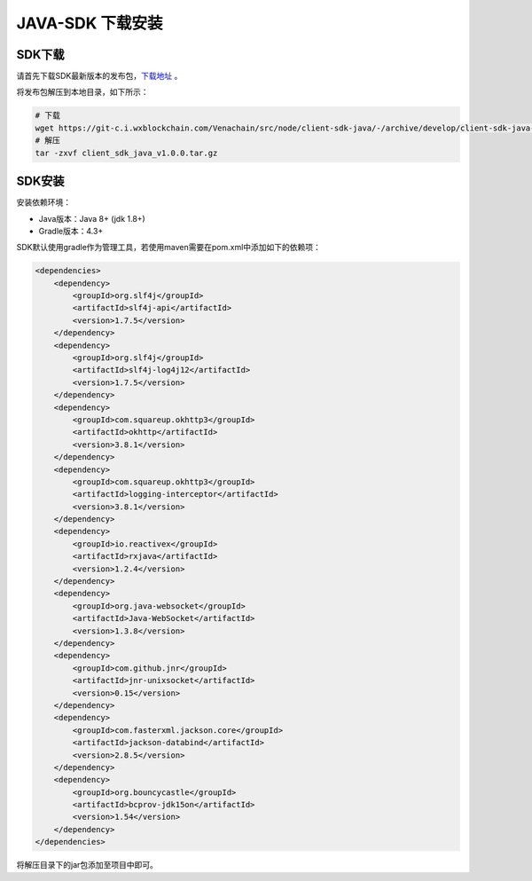 =====================
JAVA-SDK 下载安装
=====================

SDK下载
=========

请首先下载SDK最新版本的发布包，`下载地址 <https://git-c.i.wxblockchain.com/vena/src/client-sdk-java>`__ 。

将发布包解压到本地目录，如下所示：

.. code:: bash

    # 下载
    wget https://git-c.i.wxblockchain.com/Venachain/src/node/client-sdk-java/-/archive/develop/client-sdk-java-develop.tar.gz
    # 解压
    tar -zxvf client_sdk_java_v1.0.0.tar.gz

SDK安装
=========

安装依赖环境：

- Java版本：Java 8+ (jdk 1.8+)
- Gradle版本：4.3+

SDK默认使用gradle作为管理工具，若使用maven需要在pom.xml中添加如下的依赖项：

.. code:: xml

    <dependencies>
        <dependency>
            <groupId>org.slf4j</groupId>
            <artifactId>slf4j-api</artifactId>
            <version>1.7.5</version>
        </dependency>
        <dependency>
            <groupId>org.slf4j</groupId>
            <artifactId>slf4j-log4j12</artifactId>
            <version>1.7.5</version>
        </dependency>
        <dependency>
            <groupId>com.squareup.okhttp3</groupId>
            <artifactId>okhttp</artifactId>
            <version>3.8.1</version>
        </dependency>
        <dependency>
            <groupId>com.squareup.okhttp3</groupId>
            <artifactId>logging-interceptor</artifactId>
            <version>3.8.1</version>
        </dependency>
        <dependency>
            <groupId>io.reactivex</groupId>
            <artifactId>rxjava</artifactId>
            <version>1.2.4</version>
        </dependency>
        <dependency>
            <groupId>org.java-websocket</groupId>
            <artifactId>Java-WebSocket</artifactId>
            <version>1.3.8</version>
        </dependency>
        <dependency>
            <groupId>com.github.jnr</groupId>
            <artifactId>jnr-unixsocket</artifactId>
            <version>0.15</version>
        </dependency>
        <dependency>
            <groupId>com.fasterxml.jackson.core</groupId>
            <artifactId>jackson-databind</artifactId>
            <version>2.8.5</version>
        </dependency>
        <dependency>
            <groupId>org.bouncycastle</groupId>
            <artifactId>bcprov-jdk15on</artifactId>
            <version>1.54</version>
        </dependency>
    </dependencies>

将解压目录下的jar包添加至项目中即可。